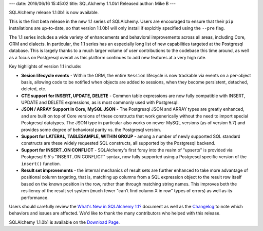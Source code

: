 ---
date: 2016/06/16 15:45:02
title: SQLAlchemy 1.1.0b1 Released
author: Mike B
---

SQLAlchemy release 1.1.0b1 is now available.

This is the first beta release in the new 1.1 series of SQLAlchemy.  Users
are encouraged to ensure that their ``pip`` installations are up-to-date, so
that version 1.1.0b1 will only install if explcitly specified using the
``--pre`` flag.

The 1.1 series includes a wide variety of enhancements and behavioral
improvements across all areas, including Core, ORM and dialects.  In particular,
the 1.1 series has an especially long list of new capabilities targeted
at the Postgresql database.  This is largely thanks to a much larger volume
of user contributions to the codebase this time around, as well as a
focus on Postgresql overall as this platform continues to add new features
at a very high rate.

Key highlights of version 1.1 include:

* **Sesion lifecycle events** - Within the ORM, the entire ``Session`` lifecycle
  is now trackable via events on a per-object basis, allowing code to be
  notified when objects are added to sessions, when they become persistent,
  detached, deleted, etc.

* **CTE support for INSERT, UPDATE, DELETE** - Common table expressions are
  now fully compatible with INSERT, UPDATE and DELETE expressions, as is most
  commonly used with Postgresql.

* **JSON / ARRAY Support in Core, MySQL JSON** - The Postgresql JSON and ARRAY
  types are greatly enhanced, and are built on top of Core versions of these constructs
  that work generically without the need to import special Postgresql datatypes.
  The JSON type in particular also works on newer MySQL versions (as of version 5.7)
  and provides some degree of behavioral parity vs. the Postgresql version.

* **Support for LATERAL, TABLESAMPLE, WITHIN GROUP** - among a number
  of newly supported SQL standard constructs are these widely requested SQL
  constructs, all supported by the Postgresql backend.

* **Support for INSERT..ON CONFLICT** - SQLAlchemy's first foray into
  the realm of "upserts" is provided via Postgresql 9.5's "INSERT..ON CONFLICT"
  syntax, now fully supported using a Postgresql specific version of the
  ``insert()`` function.

* **Result set improvements** - the internal mechanics of result sets are further
  enhanced to take more advantage of positional column targeting, that is, matching
  up columns from a SQL expression object to the result row itself based on the known
  position in the row, rather than through matching string names.   This improves
  both the resiliency of the result set system (much fewer "can't find column X in row"
  types of errors) as well as its performance.

Users should carefully review the `What's New in SQLAlchemy 1.1? </docs/latest/changelog/migration_11.html>`_ document as well as the `Changelog </changelog/CHANGES_1_1_0b1>`_ to
note which behaviors and issues are affected.   We'd like to thank
the many contributors who helped with this release.

SQLAlchemy 1.1.0b1 is available on the `Download Page </download.html>`_.
